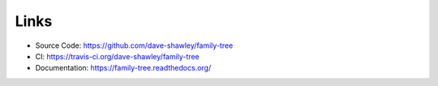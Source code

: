Links
=====

- Source Code: https://github.com/dave-shawley/family-tree
- CI: https://travis-ci.org/dave-shawley/family-tree
- Documentation: https://family-tree.readthedocs.org/
